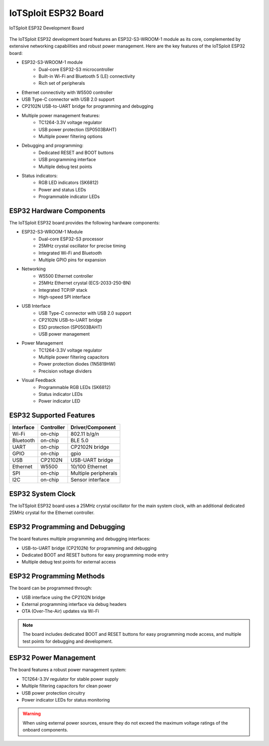 IoTSploit ESP32 Board
==================

.. figure:: ../../images/iotsploit_esp32.png
   :width: 800px
   :align: center
   :alt: IoTSploit ESP32 Development Board

   IoTSploit ESP32 Development Board

The IoTSploit ESP32 development board features an ESP32-S3-WROOM-1 module as its core,
complemented by extensive networking capabilities and robust power management. Here are the
key features of the IoTSploit ESP32 board:

* ESP32-S3-WROOM-1 module
    * Dual-core ESP32-S3 microcontroller
    * Built-in Wi-Fi and Bluetooth 5 (LE) connectivity
    * Rich set of peripherals
* Ethernet connectivity with W5500 controller
* USB Type-C connector with USB 2.0 support
* CP2102N USB-to-UART bridge for programming and debugging
* Multiple power management features:
    * TC1264-3.3V voltage regulator
    * USB power protection (SP0503BAHT)
    * Multiple power filtering options
* Debugging and programming:
    * Dedicated RESET and BOOT buttons
    * USB programming interface
    * Multiple debug test points
* Status indicators:
    * RGB LED indicators (SK6812)
    * Power and status LEDs
    * Programmable indicator LEDs

ESP32 Hardware Components
----------------------

The IoTSploit ESP32 board provides the following hardware components:

* ESP32-S3-WROOM-1 Module
    * Dual-core ESP32-S3 processor
    * 25MHz crystal oscillator for precise timing
    * Integrated Wi-Fi and Bluetooth
    * Multiple GPIO pins for expansion

* Networking
    * W5500 Ethernet controller
    * 25MHz Ethernet crystal (ECS-2033-250-BN)
    * Integrated TCP/IP stack
    * High-speed SPI interface

* USB Interface
    * USB Type-C connector with USB 2.0 support
    * CP2102N USB-to-UART bridge
    * ESD protection (SP0503BAHT)
    * USB power management

* Power Management
    * TC1264-3.3V voltage regulator
    * Multiple power filtering capacitors
    * Power protection diodes (1N5819HW)
    * Precision voltage dividers

* Visual Feedback
    * Programmable RGB LEDs (SK6812)
    * Status indicator LEDs
    * Power indicator LED

ESP32 Supported Features
---------------------

+-----------+------------+-------------------------------------+
| Interface | Controller | Driver/Component                    |
+===========+============+=====================================+
| Wi-Fi     | on-chip    | 802.11 b/g/n                        |
+-----------+------------+-------------------------------------+
| Bluetooth | on-chip    | BLE 5.0                             |
+-----------+------------+-------------------------------------+
| UART      | on-chip    | CP2102N bridge                      |
+-----------+------------+-------------------------------------+
| GPIO      | on-chip    | gpio                                |
+-----------+------------+-------------------------------------+
| USB       | CP2102N    | USB-UART bridge                     |
+-----------+------------+-------------------------------------+
| Ethernet  | W5500      | 10/100 Ethernet                     |
+-----------+------------+-------------------------------------+
| SPI       | on-chip    | Multiple peripherals                |
+-----------+------------+-------------------------------------+
| I2C       | on-chip    | Sensor interface                    |
+-----------+------------+-------------------------------------+

ESP32 System Clock
---------------

The IoTSploit ESP32 board uses a 25MHz crystal oscillator for the main system clock,
with an additional dedicated 25MHz crystal for the Ethernet controller.

ESP32 Programming and Debugging
---------------------------

The board features multiple programming and debugging interfaces:

* USB-to-UART bridge (CP2102N) for programming and debugging
* Dedicated BOOT and RESET buttons for easy programming mode entry
* Multiple debug test points for external access

ESP32 Programming Methods
---------------------

The board can be programmed through:

* USB interface using the CP2102N bridge
* External programming interface via debug headers
* OTA (Over-The-Air) updates via Wi-Fi

.. note::
   The board includes dedicated BOOT and RESET buttons for easy programming mode access,
   and multiple test points for debugging and development.

ESP32 Power Management
------------------

The board features a robust power management system:

* TC1264-3.3V regulator for stable power supply
* Multiple filtering capacitors for clean power
* USB power protection circuitry
* Power indicator LEDs for status monitoring

.. warning::
   When using external power sources, ensure they do not exceed the maximum voltage
   ratings of the onboard components. 